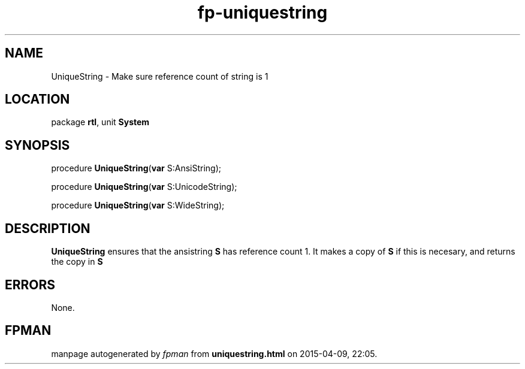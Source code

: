 .\" file autogenerated by fpman
.TH "fp-uniquestring" 3 "2014-03-14" "fpman" "Free Pascal Programmer's Manual"
.SH NAME
UniqueString - Make sure reference count of string is 1
.SH LOCATION
package \fBrtl\fR, unit \fBSystem\fR
.SH SYNOPSIS
procedure \fBUniqueString\fR(\fBvar\fR S:AnsiString);

procedure \fBUniqueString\fR(\fBvar\fR S:UnicodeString);

procedure \fBUniqueString\fR(\fBvar\fR S:WideString);
.SH DESCRIPTION
\fBUniqueString\fR ensures that the ansistring \fBS\fR has reference count 1. It makes a copy of \fBS\fR if this is necesary, and returns the copy in \fBS\fR 


.SH ERRORS
None.


.SH FPMAN
manpage autogenerated by \fIfpman\fR from \fBuniquestring.html\fR on 2015-04-09, 22:05.

